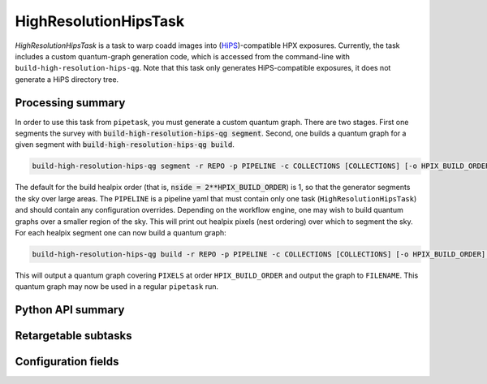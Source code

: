 .. lsst-task-topic:: lsst.pipe.tasks.hips.HighResolutionHipsTask

######################
HighResolutionHipsTask
######################

`HighResolutionHipsTask` is a task to warp coadd images into (`HiPS <https://www.ivoa.net/documents/HiPS/>`_)-compatible HPX exposures.
Currently, the task includes a custom quantum-graph generation code, which is accessed from the command-line with ``build-high-resolution-hips-qg``.
Note that this task only generates HiPS-compatible exposures, it does not generate a HiPS directory tree.

.. _lsst.pipe.tasks.hips.HighResolutionHipsTask-summary:

Processing summary
==================

In order to use this task from ``pipetask``, you must generate a custom quantum graph.
There are two stages.
First one segments the survey with :code:`build-high-resolution-hips-qg segment`.
Second, one builds a quantum graph for a given segment with :code:`build-high-resolution-hips-qg build`.

.. code-block:: bash

    build-high-resolution-hips-qg segment -r REPO -p PIPELINE -c COLLECTIONS [COLLECTIONS] [-o HPIX_BUILD_ORDER]

The default for the build healpix order (that is, :code:`nside = 2**HPIX_BUILD_ORDER`) is 1, so that the generator segments the sky over large areas.
The ``PIPELINE`` is a pipeline yaml that must contain only one task (``HighResolutionHipsTask``) and should contain any configuration overrides.
Depending on the workflow engine, one may wish to build quantum graphs over a smaller region of the sky.
This will print out healpix pixels (nest ordering) over which to segment the sky.
For each healpix segment one can now build a quantum graph:

.. code-block:: bash

    build-high-resolution-hips-qg build -r REPO -p PIPELINE -c COLLECTIONS [COLLECTIONS] [-o HPIX_BUILD_ORDER] -f FILENAME -P PIXELS [PIXELS ...]

This will output a quantum graph covering ``PIXELS`` at order ``HPIX_BUILD_ORDER`` and output the graph to ``FILENAME``.
This quantum graph may now be used in a regular ``pipetask`` run.

.. _lsst.pipe.tasks.finalizeCharacterization.HighResolutionHipsTask-api:

Python API summary
==================

.. lsst-task-api-summary:: lsst.pipe.tasks.hips.HighResolutionHipsTask

Retargetable subtasks
=====================

.. lsst-task-config-subtasks:: lsst.pipe.tasks.hips.HighResolutionHipsTask

.. _lsst.pipe.tasks.hips.HighResolutionHipsTask-configs:

Configuration fields
====================

.. lsst-task-config-fields:: lsst.pipe.tasks.hips.HighResolutionHipsTask

